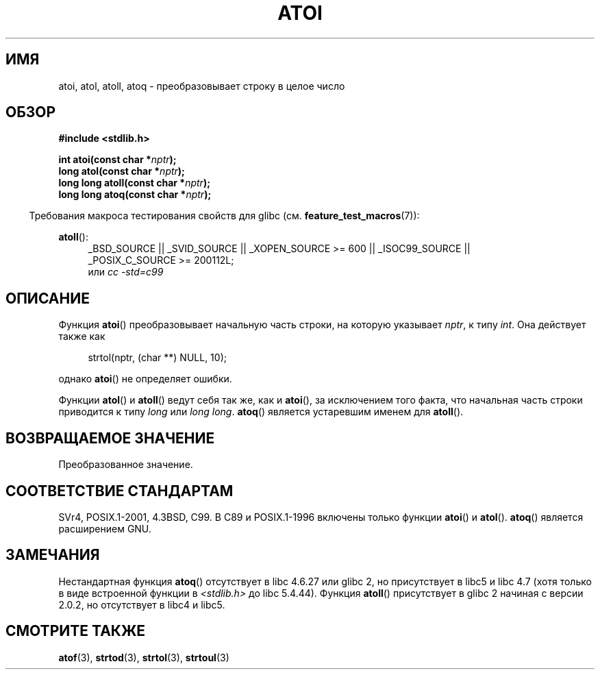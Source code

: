 .\" Copyright 1993 David Metcalfe (david@prism.demon.co.uk)
.\"
.\" Permission is granted to make and distribute verbatim copies of this
.\" manual provided the copyright notice and this permission notice are
.\" preserved on all copies.
.\"
.\" Permission is granted to copy and distribute modified versions of this
.\" manual under the conditions for verbatim copying, provided that the
.\" entire resulting derived work is distributed under the terms of a
.\" permission notice identical to this one.
.\"
.\" Since the Linux kernel and libraries are constantly changing, this
.\" manual page may be incorrect or out-of-date.  The author(s) assume no
.\" responsibility for errors or omissions, or for damages resulting from
.\" the use of the information contained herein.  The author(s) may not
.\" have taken the same level of care in the production of this manual,
.\" which is licensed free of charge, as they might when working
.\" professionally.
.\"
.\" Formatted or processed versions of this manual, if unaccompanied by
.\" the source, must acknowledge the copyright and authors of this work.
.\"
.\" References consulted:
.\"     Linux libc source code
.\"     Lewine's _POSIX Programmer's Guide_ (O'Reilly & Associates, 1991)
.\"     386BSD man pages
.\" Modified Mon Mar 29 22:39:41 1993, David Metcalfe
.\" Modified Sat Jul 24 21:38:42 1993, Rik Faith (faith@cs.unc.edu)
.\" Modified Sun Dec 17 18:35:06 2000, Joseph S. Myers
.\"
.\"*******************************************************************
.\"
.\" This file was generated with po4a. Translate the source file.
.\"
.\"*******************************************************************
.TH ATOI 3 2010\-09\-20 GNU "Руководство программиста Linux"
.SH ИМЯ
atoi, atol, atoll, atoq \- преобразовывает строку в целое число
.SH ОБЗОР
.nf
\fB#include <stdlib.h>\fP
.sp
\fBint atoi(const char *\fP\fInptr\fP\fB);\fP
.br
\fBlong atol(const char *\fP\fInptr\fP\fB);\fP
.br
\fBlong long atoll(const char *\fP\fInptr\fP\fB);\fP
.br
\fBlong long atoq(const char *\fP\fInptr\fP\fB);\fP
.fi
.sp
.in -4n
Требования макроса тестирования свойств для glibc
(см. \fBfeature_test_macros\fP(7)):
.in
.sp
.ad l
\fBatoll\fP():
.RS 4
_BSD_SOURCE || _SVID_SOURCE || _XOPEN_SOURCE\ >=\ 600 || _ISOC99_SOURCE
|| _POSIX_C_SOURCE\ >=\ 200112L;
.br
или \fIcc\ \-std=c99\fP
.RE
.ad
.SH ОПИСАНИЕ
Функция \fBatoi\fP() преобразовывает начальную часть строки, на которую
указывает \fInptr\fP, к типу \fIint\fP. Она действует также как
.sp
.in +4n
strtol(nptr, (char **) NULL, 10);
.in
.sp
однако \fBatoi\fP() не определяет ошибки.
.PP
Функции \fBatol\fP() и \fBatoll\fP() ведут себя так же, как и \fBatoi\fP(), за
исключением того факта, что начальная часть строки приводится к типу \fIlong\fP
или \fIlong long\fP. \fBatoq\fP() является устаревшим именем для \fBatoll\fP().
.SH "ВОЗВРАЩАЕМОЕ ЗНАЧЕНИЕ"
Преобразованное значение.
.SH "СООТВЕТСТВИЕ СТАНДАРТАМ"
SVr4, POSIX.1\-2001, 4.3BSD, C99. В C89 и POSIX.1\-1996 включены только
функции \fBatoi\fP() и \fBatol\fP(). \fBatoq\fP() является расширением GNU.
.SH ЗАМЕЧАНИЯ
Нестандартная функция \fBatoq\fP() отсутствует в libc 4.6.27 или glibc 2, но
присутствует в libc5 и libc 4.7 (хотя только в виде встроенной функции в
\fI<stdlib.h>\fP до libc 5.4.44). Функция \fBatoll\fP() присутствует в
glibc 2 начиная с версии 2.0.2, но отсутствует в libc4 и libc5.
.SH "СМОТРИТЕ ТАКЖЕ"
\fBatof\fP(3), \fBstrtod\fP(3), \fBstrtol\fP(3), \fBstrtoul\fP(3)
